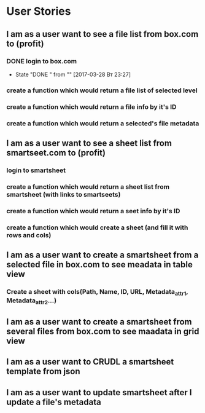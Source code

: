 * User Stories
** I am as a user want to see a file list from box.com to (profit)
*** DONE login to box.com
    CLOSED: [2017-03-28 Вт 23:27]
    - State "DONE "      from ""           [2017-03-28 Вт 23:27]
*** create a function which would return a file list of selected level
*** create a function which would return a file info by it's ID
*** create a function which would return a selected's file metadata
** I am as a user want to see a sheet list from smartseet.com to (profit)
*** login to smartsheet
*** create a function which would return a sheet list from smartsheet (with links to smartseets)
*** create a function which would return a seet info by it's ID
*** create a function which would create a sheet (and fill it with rows and cols)
** I am as a user want to create a smartsheet from a selected file in box.com to see meadata in table view
*** Create a sheet with cols(Path, Name, ID, URL, Metadata_attr1, Metadata_attr2...)
** I am as a user want to create a smartsheet from several files from box.com to see maadata in grid view
** I am as a user want to CRUDL a smartsheet template from json
** I am as a user want to update smartsheet after I update a file's metadata 

